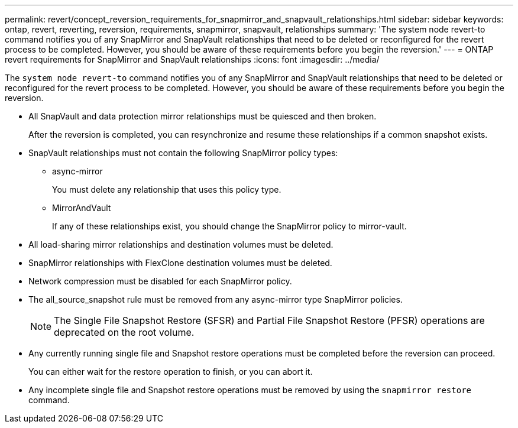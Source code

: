 ---
permalink: revert/concept_reversion_requirements_for_snapmirror_and_snapvault_relationships.html
sidebar: sidebar
keywords: ontap, revert, reverting, reversion, requirements, snapmirror, snapvault, relationships
summary: 'The system node revert-to command notifies you of any SnapMirror and SnapVault relationships that need to be deleted or reconfigured for the revert process to be completed. However, you should be aware of these requirements before you begin the reversion.'
---
= ONTAP revert requirements for SnapMirror and SnapVault relationships
:icons: font
:imagesdir: ../media/

[.lead]
The `system node revert-to` command notifies you of any SnapMirror and SnapVault relationships that need to be deleted or reconfigured for the revert process to be completed. However, you should be aware of these requirements before you begin the reversion.

* All SnapVault and data protection mirror relationships must be quiesced and then broken.
+
After the reversion is completed, you can resynchronize and resume these relationships if a common snapshot exists.

* SnapVault relationships must not contain the following SnapMirror policy types:
 ** async-mirror
+
You must delete any relationship that uses this policy type.

 ** MirrorAndVault
+
If any of these relationships exist, you should change the SnapMirror policy to mirror-vault.
* All load-sharing mirror relationships and destination volumes must be deleted.
* SnapMirror relationships with FlexClone destination volumes must be deleted.
* Network compression must be disabled for each SnapMirror policy.
* The all_source_snapshot rule must be removed from any async-mirror type SnapMirror policies.
+
NOTE: The Single File Snapshot Restore (SFSR) and Partial File Snapshot Restore (PFSR) operations are deprecated on the root volume.

* Any currently running single file and Snapshot restore operations must be completed before the reversion can proceed.
+
You can either wait for the restore operation to finish, or you can abort it.

* Any incomplete single file and Snapshot restore operations must be removed by using the `snapmirror restore` command.

// 2024 Dec 05, Jira 2563